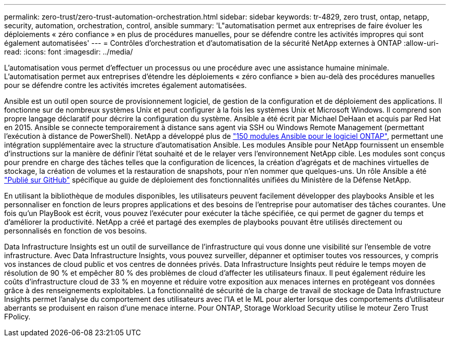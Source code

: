 ---
permalink: zero-trust/zero-trust-automation-orchestration.html 
sidebar: sidebar 
keywords: tr-4829, zero trust, ontap, netapp, security, automation, orchestration, control, ansible 
summary: 'L"automatisation permet aux entreprises de faire évoluer les déploiements « zéro confiance » en plus de procédures manuelles, pour se défendre contre les activités impropres qui sont également automatisées' 
---
= Contrôles d'orchestration et d'automatisation de la sécurité NetApp externes à ONTAP
:allow-uri-read: 
:icons: font
:imagesdir: ../media/


[role="lead"]
L'automatisation vous permet d'effectuer un processus ou une procédure avec une assistance humaine minimale. L'automatisation permet aux entreprises d'étendre les déploiements « zéro confiance » bien au-delà des procédures manuelles pour se défendre contre les activités imcretes également automatisées.

Ansible est un outil open source de provisionnement logiciel, de gestion de la configuration et de déploiement des applications. Il fonctionne sur de nombreux systèmes Unix et peut configurer à la fois les systèmes Unix et Microsoft Windows. Il comprend son propre langage déclaratif pour décrire la configuration du système. Ansible a été écrit par Michael DeHaan et acquis par Red Hat en 2015. Ansible se connecte temporairement à distance sans agent via SSH ou Windows Remote Management (permettant l'exécution à distance de PowerShell). NetApp a développé plus de https://www.netapp.com/us/getting-started-with-netapp-approved-ansible-modules/index.aspx["150 modules Ansible pour le logiciel ONTAP"^], permettant une intégration supplémentaire avec la structure d'automatisation Ansible. Les modules Ansible pour NetApp fournissent un ensemble d'instructions sur la manière de définir l'état souhaité et de le relayer vers l'environnement NetApp cible. Les modules sont conçus pour prendre en charge des tâches telles que la configuration de licences, la création d'agrégats et de machines virtuelles de stockage, la création de volumes et la restauration de snapshots, pour n'en nommer que quelques-uns. Un rôle Ansible a été https://github.com/NetApp/ansible/tree/master/nar_ontap_security_ucd_guide["Publié sur GitHub"^] spécifique au guide de déploiement des fonctionnalités unifiées du Ministère de la Défense NetApp.

En utilisant la bibliothèque de modules disponibles, les utilisateurs peuvent facilement développer des playbooks Ansible et les personnaliser en fonction de leurs propres applications et des besoins de l'entreprise pour automatiser des tâches courantes. Une fois qu'un PlayBook est écrit, vous pouvez l'exécuter pour exécuter la tâche spécifiée, ce qui permet de gagner du temps et d'améliorer la productivité. NetApp a créé et partagé des exemples de playbooks pouvant être utilisés directement ou personnalisés en fonction de vos besoins.

Data Infrastructure Insights est un outil de surveillance de l'infrastructure qui vous donne une visibilité sur l'ensemble de votre infrastructure.  Avec Data Infrastructure Insights, vous pouvez surveiller, dépanner et optimiser toutes vos ressources, y compris vos instances de cloud public et vos centres de données privés.  Data Infrastructure Insights peut réduire le temps moyen de résolution de 90 % et empêcher 80 % des problèmes de cloud d'affecter les utilisateurs finaux.  Il peut également réduire les coûts d’infrastructure cloud de 33 % en moyenne et réduire votre exposition aux menaces internes en protégeant vos données grâce à des renseignements exploitables.  La fonctionnalité de sécurité de la charge de travail de stockage de Data Infrastructure Insights permet l'analyse du comportement des utilisateurs avec l'IA et le ML pour alerter lorsque des comportements d'utilisateur aberrants se produisent en raison d'une menace interne.  Pour ONTAP, Storage Workload Security utilise le moteur Zero Trust FPolicy.
